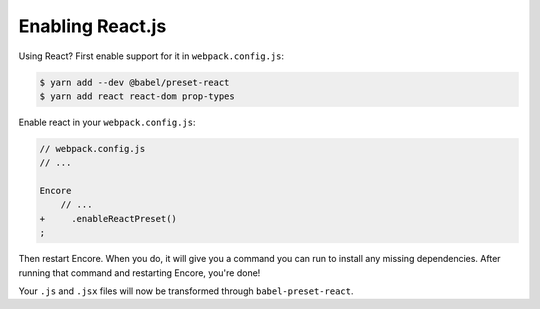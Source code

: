Enabling React.js
=================

Using React? First enable support for it in ``webpack.config.js``:

.. code-block:: terminal

    $ yarn add --dev @babel/preset-react
    $ yarn add react react-dom prop-types

Enable react in your ``webpack.config.js``:

.. code-block:: diff

    // webpack.config.js
    // ...

    Encore
        // ...
    +     .enableReactPreset()
    ;


Then restart Encore. When you do, it will give you a command you can run to
install any missing dependencies. After running that command and restarting
Encore, you're done!

Your ``.js`` and ``.jsx`` files will now be transformed through ``babel-preset-react``.

.. _`babel-preset-react`: https://babeljs.io/docs/plugins/preset-react/

.. ready: no
.. revision: cba52cc8f007ef4347803339c13e11f40e968e51
